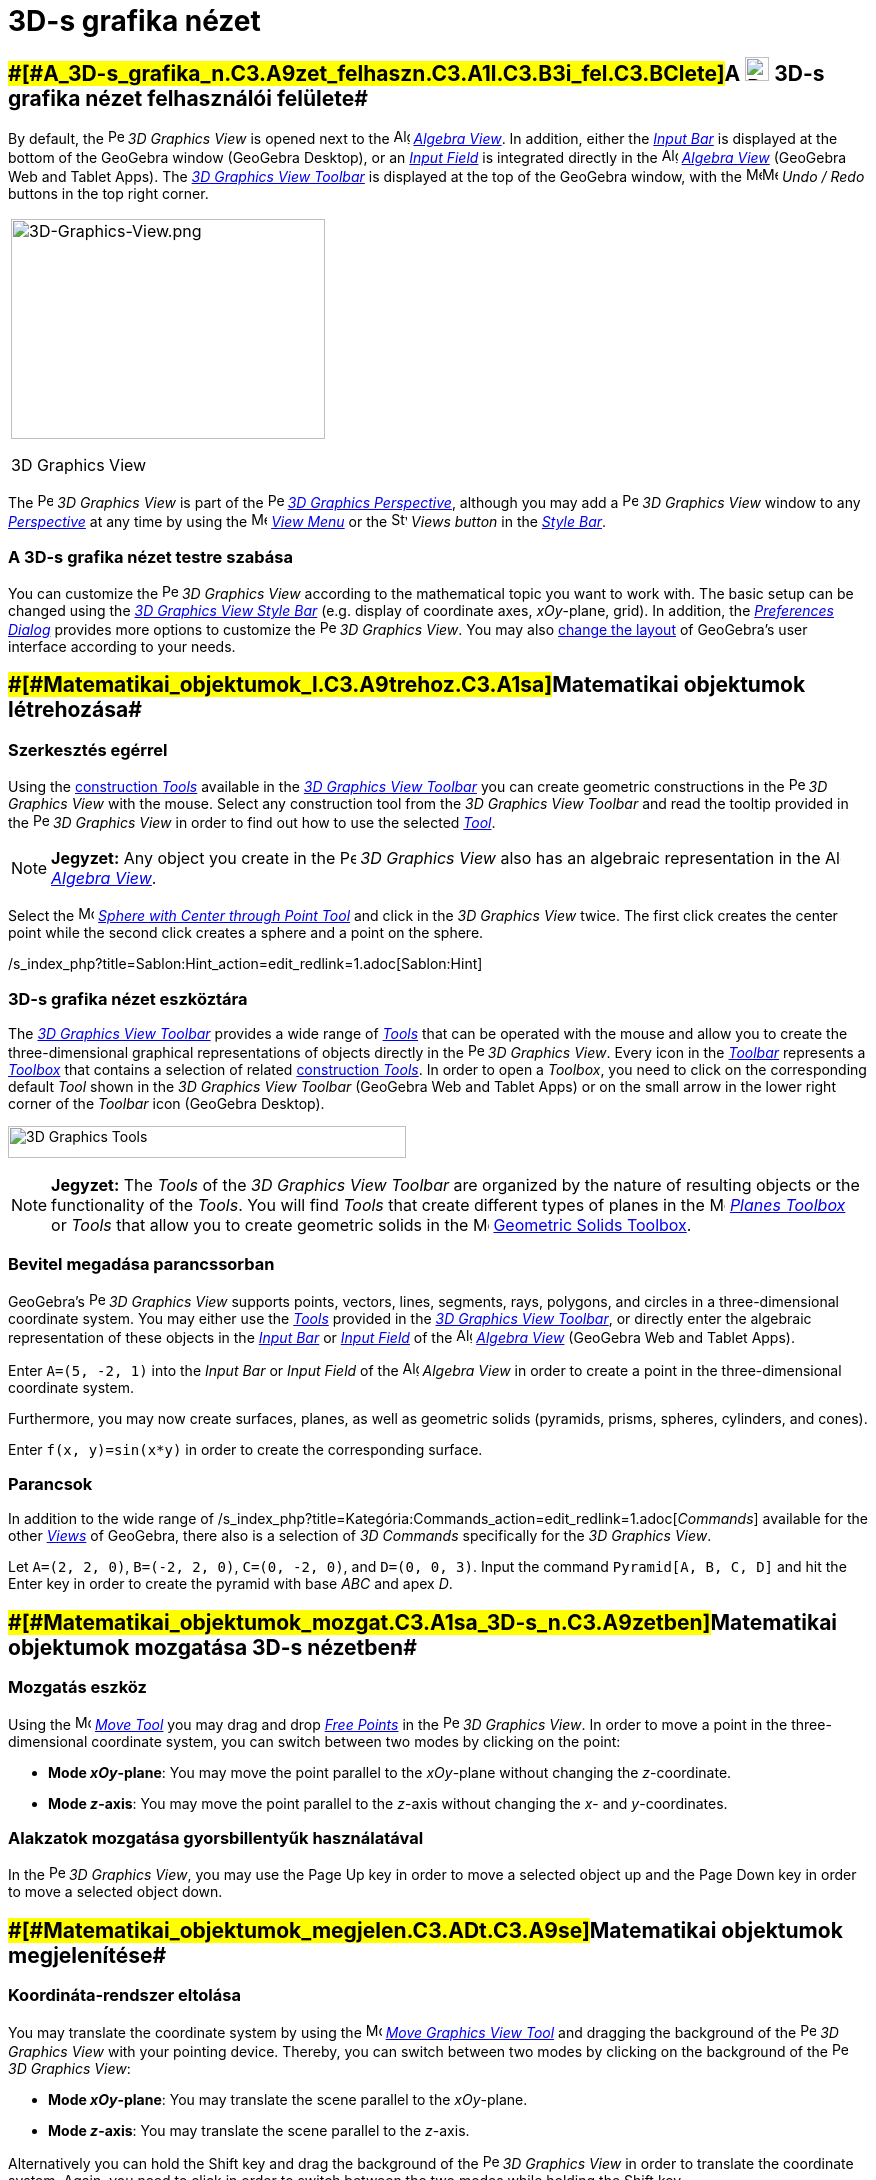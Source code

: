 = 3D-s grafika nézet
:page-en: 3D_Graphics_View
ifdef::env-github[:imagesdir: /hu/modules/ROOT/assets/images]

== [#A_3D-s_grafika_nézet_felhasználói_felülete]####[#A_3D-s_grafika_n.C3.A9zet_felhaszn.C3.A1l.C3.B3i_fel.C3.BClete]##A image:24px-Perspectives_algebra_3Dgraphics.svg.png[Perspectives algebra 3Dgraphics.svg,width=24,height=24] 3D-s grafika nézet felhasználói felülete##

By default, the image:16px-Perspectives_algebra_3Dgraphics.svg.png[Perspectives algebra
3Dgraphics.svg,width=16,height=16] _3D Graphics View_ is opened next to the image:16px-Menu_view_algebra.svg.png[Algebra
View,title="Algebra View",width=16,height=16] _xref:/s_index_php?title=Algebra_View_action=edit_redlink=1.adoc[Algebra
View]_. In addition, either the _xref:/s_index_php?title=Input_Bar_action=edit_redlink=1.adoc[Input Bar]_ is displayed
at the bottom of the GeoGebra window (GeoGebra Desktop), or an
_xref:/s_index_php?title=Input_Field_action=edit_redlink=1.adoc[Input Field]_ is integrated directly in the
image:16px-Menu_view_algebra.svg.png[Algebra View,title="Algebra View",width=16,height=16]
_xref:/s_index_php?title=Algebra_View_action=edit_redlink=1.adoc[Algebra View]_ (GeoGebra Web and Tablet Apps). The
xref:/s_index_php?title=3D_Graphics_Tools_action=edit_redlink=1.adoc[_3D Graphics View Toolbar_] is displayed at the top
of the GeoGebra window, with the
image:16px-Menu-edit-undo.svg.png[Menu-edit-undo.svg,width=16,height=16]image:16px-Menu-edit-redo.svg.png[Menu-edit-redo.svg,width=16,height=16]
_Undo / Redo_ buttons in the top right corner.

[width="100%",cols="100%",]
|===
a|
image:314px-3D-Graphics-View.png[3D-Graphics-View.png,width=314,height=220]

3D Graphics View

|===

The image:16px-Perspectives_algebra_3Dgraphics.svg.png[Perspectives algebra 3Dgraphics.svg,width=16,height=16] _3D
Graphics View_ is part of the image:16px-Perspectives_algebra_3Dgraphics.svg.png[Perspectives algebra
3Dgraphics.svg,width=16,height=16] xref:/s_index_php?title=Perspectives_action=edit_redlink=1.adoc[_3D Graphics
Perspective_], although you may add a image:16px-Perspectives_algebra_3Dgraphics.svg.png[Perspectives algebra
3Dgraphics.svg,width=16,height=16] _3D Graphics View_ window to any
xref:/s_index_php?title=Perspectives_action=edit_redlink=1.adoc[_Perspective_] at any time by using the
image:16px-Menu-view.svg.png[Menu-view.svg,width=16,height=16]
_xref:/s_index_php?title=View_Menu_action=edit_redlink=1.adoc[View Menu]_ or the
image:16px-Stylingbar_dots.svg.png[Stylingbar dots.svg,width=16,height=16] _Views button_ in the
xref:/s_index_php?title=Style_Bar_action=edit_redlink=1.adoc[_Style Bar_].

=== A 3D-s grafika nézet testre szabása

You can customize the image:16px-Perspectives_algebra_3Dgraphics.svg.png[Perspectives algebra
3Dgraphics.svg,width=16,height=16] _3D Graphics View_ according to the mathematical topic you want to work with. The
basic setup can be changed using the xref:/s_index_php?title=Style_Bar_action=edit_redlink=1.adoc[_3D Graphics View
Style Bar_] (e.g. display of coordinate axes, _xOy_-plane, grid). In addition, the
_xref:/s_index_php?title=Preferences_Dialog_action=edit_redlink=1.adoc[Preferences Dialog]_ provides more options to
customize the image:16px-Perspectives_algebra_3Dgraphics.svg.png[Perspectives algebra 3Dgraphics.svg,width=16,height=16]
_3D Graphics View_. You may also
xref:/s_index_php?title=GeoGebra_5_0_Desktop_vs_Web_and_Tablet_App_action=edit_redlink=1.adoc[change the layout] of
GeoGebra’s user interface according to your needs.

== [#Matematikai_objektumok_létrehozása]####[#Matematikai_objektumok_l.C3.A9trehoz.C3.A1sa]##Matematikai objektumok létrehozása##

=== Szerkesztés egérrel

Using the xref:/s_index_php?title=3D_Graphics_Tools_action=edit_redlink=1.adoc[construction _Tools_] available in the
xref:/s_index_php?title=3D_Graphics_View_action=edit_redlink=1.adoc[_3D Graphics View Toolbar_] you can create geometric
constructions in the image:16px-Perspectives_algebra_3Dgraphics.svg.png[Perspectives algebra
3Dgraphics.svg,width=16,height=16] _3D Graphics View_ with the mouse. Select any construction tool from the _3D Graphics
View Toolbar_ and read the tooltip provided in the image:16px-Perspectives_algebra_3Dgraphics.svg.png[Perspectives
algebra 3Dgraphics.svg,width=16,height=16] _3D Graphics View_ in order to find out how to use the selected
xref:/s_index_php?title=3D_Graphics_Tools_action=edit_redlink=1.adoc[_Tool_].

[NOTE]
====

*Jegyzet:* Any object you create in the image:16px-Perspectives_algebra_3Dgraphics.svg.png[Perspectives algebra
3Dgraphics.svg,width=16,height=16] _3D Graphics View_ also has an algebraic representation in the
image:16px-Menu_view_algebra.svg.png[Algebra View,title="Algebra View",width=16,height=16]
_xref:/s_index_php?title=Algebra_View_action=edit_redlink=1.adoc[Algebra View]_.

====

[EXAMPLE]
====

Select the image:16px-Mode_sphere2.svg.png[Mode sphere2.svg,width=16,height=16]
_xref:/s_index_php?title=Sphere_with_Center_through_Point_Tool_action=edit_redlink=1.adoc[Sphere with Center through
Point Tool]_ and click in the _3D Graphics View_ twice. The first click creates the center point while the second click
creates a sphere and a point on the sphere.

====

/s_index_php?title=Sablon:Hint_action=edit_redlink=1.adoc[Sablon:Hint]

=== 3D-s grafika nézet eszköztára

The xref:/s_index_php?title=3D_Graphics_Tools_action=edit_redlink=1.adoc[_3D Graphics View Toolbar_] provides a wide
range of _xref:/s_index_php?title=Tools_action=edit_redlink=1.adoc[Tools]_ that can be operated with the mouse and allow
you to create the three-dimensional graphical representations of objects directly in the
image:16px-Perspectives_algebra_3Dgraphics.svg.png[Perspectives algebra 3Dgraphics.svg,width=16,height=16] _3D Graphics
View_. Every icon in the _xref:/s_index_php?title=Toolbar_action=edit_redlink=1.adoc[Toolbar]_ represents a
xref:/s_index_php?title=Tools_action=edit_redlink=1.adoc[_Toolbox_] that contains a selection of related
xref:/s_index_php?title=Tools_action=edit_redlink=1.adoc[construction _Tools_]. In order to open a _Toolbox_, you need
to click on the corresponding default _Tool_ shown in the _3D Graphics View Toolbar_ (GeoGebra Web and Tablet Apps) or
on the small arrow in the lower right corner of the _Toolbar_ icon (GeoGebra Desktop).

image:398px-Toolbar-3D-Graphics.png[3D Graphics Tools,title="3D Graphics Tools",width=398,height=32]

[NOTE]
====

*Jegyzet:* The _Tools_ of the _3D Graphics View Toolbar_ are organized by the nature of resulting objects or the
functionality of the _Tools_. You will find _Tools_ that create different types of planes in the
image:16px-Mode_planethreepoint.svg.png[Mode planethreepoint.svg,width=16,height=16]
_xref:/s_index_php?title=3D_Graphics_Tools_action=edit_redlink=1.adoc[Planes Toolbox]_ or _Tools_ that allow you to
create geometric solids in the image:16px-Mode_pyramid.svg.png[Mode pyramid.svg,width=16,height=16]
xref:/s_index_php?title=3D_Graphics_Tools_action=edit_redlink=1.adoc[Geometric Solids Toolbox].

====

=== Bevitel megadása parancssorban

GeoGebra’s image:16px-Perspectives_algebra_3Dgraphics.svg.png[Perspectives algebra 3Dgraphics.svg,width=16,height=16]
_3D Graphics View_ supports points, vectors, lines, segments, rays, polygons, and circles in a three-dimensional
coordinate system. You may either use the _xref:/s_index_php?title=Tools_action=edit_redlink=1.adoc[Tools]_ provided in
the xref:/s_index_php?title=3D_Graphics_View_action=edit_redlink=1.adoc[_3D Graphics View Toolbar_], or directly enter
the algebraic representation of these objects in the _xref:/s_index_php?title=Input_Bar_action=edit_redlink=1.adoc[Input
Bar]_ or xref:/s_index_php?title=Input_Bar_action=edit_redlink=1.adoc[_Input Field_] of the
image:16px-Menu_view_algebra.svg.png[Algebra View,title="Algebra View",width=16,height=16]
_xref:/s_index_php?title=Algebra_View_action=edit_redlink=1.adoc[Algebra View]_ (GeoGebra Web and Tablet Apps).

[EXAMPLE]
====

Enter `++A=(5, -2, 1)++` into the _Input Bar_ or _Input Field_ of the image:16px-Menu_view_algebra.svg.png[Algebra
View,title="Algebra View",width=16,height=16] _Algebra View_ in order to create a point in the three-dimensional
coordinate system.

====

Furthermore, you may now create surfaces, planes, as well as geometric solids (pyramids, prisms, spheres, cylinders, and
cones).

[EXAMPLE]
====

Enter `++f(x, y)=sin(x*y)++` in order to create the corresponding surface.

====

=== Parancsok

In addition to the wide range of /s_index_php?title=Kategória:Commands_action=edit_redlink=1.adoc[_Commands_] available
for the other _xref:/s_index_php?title=Views_action=edit_redlink=1.adoc[Views]_ of GeoGebra, there also is a selection
of _3D Commands_ specifically for the _3D Graphics View_.

[EXAMPLE]
====

Let `++A=(2, 2, 0)++`, `++B=(-2, 2, 0)++`, `++C=(0, -2, 0)++`, and `++D=(0, 0, 3)++`. Input the command
`++Pyramid[A, B, C, D]++` and hit the [.kcode]#Enter# key in order to create the pyramid with base _ABC_ and apex _D_.

====

== [#Matematikai_objektumok_mozgatása_3D-s_nézetben]####[#Matematikai_objektumok_mozgat.C3.A1sa_3D-s_n.C3.A9zetben]##Matematikai objektumok mozgatása 3D-s nézetben##

=== Mozgatás eszköz

Using the image:16px-Mode_move.svg.png[Move Tool,title="Move Tool",width=16,height=16]
_xref:/s_index_php?title=Move_Tool_action=edit_redlink=1.adoc[Move Tool]_ you may drag and drop
xref:/s_index_php?title=Free_Dependent_and_Auxiliary_Objects_action=edit_redlink=1.adoc[_Free Points_] in the
image:16px-Perspectives_algebra_3Dgraphics.svg.png[Perspectives algebra 3Dgraphics.svg,width=16,height=16] _3D Graphics
View_. In order to move a point in the three-dimensional coordinate system, you can switch between two modes by clicking
on the point:

* *Mode _xOy_-plane*: You may move the point parallel to the _xOy_-plane without changing the _z_-coordinate.
* *Mode _z_-axis*: You may move the point parallel to the _z_-axis without changing the _x_- and _y_-coordinates.

=== Alakzatok mozgatása gyorsbillentyűk használatával

In the image:16px-Perspectives_algebra_3Dgraphics.svg.png[Perspectives algebra 3Dgraphics.svg,width=16,height=16] _3D
Graphics View_, you may use the [.kcode]#Page Up# key in order to move a selected object up and the [.kcode]#Page Down#
key in order to move a selected object down.

== [#Matematikai_objektumok_megjelenítése]####[#Matematikai_objektumok_megjelen.C3.ADt.C3.A9se]##Matematikai objektumok megjelenítése##

=== Koordináta-rendszer eltolása

You may translate the coordinate system by using the image:16px-Mode_translateview.svg.png[Mode
translateview.svg,width=16,height=16] _xref:/s_index_php?title=Move_Graphics_View_Tool_action=edit_redlink=1.adoc[Move
Graphics View Tool]_ and dragging the background of the image:16px-Perspectives_algebra_3Dgraphics.svg.png[Perspectives
algebra 3Dgraphics.svg,width=16,height=16] _3D Graphics View_ with your pointing device. Thereby, you can switch between
two modes by clicking on the background of the image:16px-Perspectives_algebra_3Dgraphics.svg.png[Perspectives algebra
3Dgraphics.svg,width=16,height=16] _3D Graphics View_:

* *Mode _xOy_-plane*: You may translate the scene parallel to the _xOy_-plane.
* *Mode _z_-axis*: You may translate the scene parallel to the _z_-axis.

Alternatively you can hold the [.kcode]#Shift# key and drag the background of the
image:16px-Perspectives_algebra_3Dgraphics.svg.png[Perspectives algebra 3Dgraphics.svg,width=16,height=16] _3D Graphics
View_ in order to translate the coordinate system. Again, you need to click in order to switch between the two modes
while holding the [.kcode]#Shift# key.

[NOTE]
====

*Jegyzet:* You can go back to the default view by selecting the button
image:16px-Stylingbar_graphicsview_standardview.svg.png[Stylingbar graphicsview standardview.svg,width=16,height=16]
_Back to Default View_ in the xref:/s_index_php?title=Style_Bar_action=edit_redlink=1.adoc[_3D Graphics View Style
Bar_].

====

=== Koordináta-rendszer forgatása

You may rotate the coordinate system by using the image:16px-Mode_rotateview.svg.png[Rotate 3D Graphics View
Tool,title="Rotate 3D Graphics View Tool",width=16,height=16]
_xref:/s_index_php?title=Rotate_3D_Graphics_View_Tool_action=edit_redlink=1.adoc[Rotate 3D Graphics View Tool]_ and
dragging the background of the image:16px-Perspectives_algebra_3Dgraphics.svg.png[Perspectives algebra
3Dgraphics.svg,width=16,height=16] _3D Graphics View_ with your pointing device.

Alternatively you can right-drag the background of the image:16px-Perspectives_algebra_3Dgraphics.svg.png[Perspectives
algebra 3Dgraphics.svg,width=16,height=16] _3D Graphics View_ in order to rotate the coordinate system.

If you want to continue the rotation of the coordinate system when the mouse is released, you may use the option
image:16px-Stylingbar_graphics3D_rotateview_play.svg.png[Stylingbar graphics3D rotateview play.svg,width=16,height=16]
_Start Rotating the View_ and image:16px-Stylingbar_graphics3D_rotateview_pause.svg.png[Stylingbar graphics3D rotateview
pause.svg,width=16,height=16] _Stop Rotating the View_ in the
xref:/s_index_php?title=Style_Bar_action=edit_redlink=1.adoc[_3D Graphics View Style Bar_].

[NOTE]
====

*Jegyzet:* You can go back to the default rotation by selecting the button
image:16px-Stylingbar_graphics3D_standardview_rotate.svg.png[Stylingbar graphics3D standardview
rotate.svg,width=16,height=16] _Rotate back to default view_ in the
xref:/s_index_php?title=Style_Bar_action=edit_redlink=1.adoc[_3D Graphics View Style Bar_].

====

=== Objektummal szemközti nézet

You may use the image:16px-Mode_viewinfrontof.svg.png[Mode viewinfrontof.svg,width=16,height=16]
_xref:/s_index_php?title=View_in_front_of_Tool_action=edit_redlink=1.adoc[View in front of Tool]_ in order to view the
coordinate system from a viewpoint in front of the selected object.

=== Nagyítás

You may use the image:16px-Mode_zoomin.svg.png[Mode zoomin.svg,width=16,height=16]
_xref:/s_index_php?title=Zoom_In_Tool_action=edit_redlink=1.adoc[Zoom In Tool]_ and image:16px-Mode_zoomout.svg.png[Mode
zoomout.svg,width=16,height=16] _xref:/s_index_php?title=Zoom_Out_Tool_action=edit_redlink=1.adoc[Zoom Out Tool]_ in
order to zoom in the image:16px-Perspectives_algebra_3Dgraphics.svg.png[Perspectives algebra
3Dgraphics.svg,width=16,height=16] _3D Graphics View_.
/s_index_php?title=Sablon:Hint_action=edit_redlink=1.adoc[Sablon:Hint]

=== 3D-s grafika nézet formázóléce

The xref:/s_index_php?title=Style_Bar_action=edit_redlink=1.adoc[_3D Graphics View Style Bar_] contains buttons to

* image:16px-Stylingbar_graphics3D_axes_plane.svg.png[Stylingbar graphics3D axes plane.svg,width=16,height=16] show /
hide the coordinate axes, image:16px-Stylingbar_graphics3D_plane.svg.png[Stylingbar graphics3D
plane.svg,width=16,height=16] the _xOy_-plane, and a
image:16px-Stylingbar_graphicsview_show_or_hide_the_grid.svg.png[Stylingbar graphicsview show or hide the
grid.svg,width=16,height=16] grid in the _xOy_-plane
* go image:16px-Stylingbar_graphicsview_standardview.svg.png[Stylingbar graphicsview
standardview.svg,width=16,height=16] back to default view
* change the image:16px-Stylingbar_graphicsview_point_capturing.svg.png[Stylingbar graphicsview point
capturing.svg,width=16,height=16] _xref:/s_index_php?title=Point_Capturing_action=edit_redlink=1.adoc[Point Capturing]_
settings
* image:16px-Stylingbar_graphics3D_rotateview_play.svg.png[Stylingbar graphics3D rotateview play.svg,width=16,height=16]
start / stop rotating the view automatically
* adjust the image:16px-Stylingbar_graphics3D_view_xy.svg.png[Stylingbar graphics3D view xy.svg,width=16,height=16] view
direction
* image:16px-Stylingbar_graphics3D_view_orthographic.svg.png[Stylingbar graphics3D view
orthographic.svg,width=16,height=16] choose the type of projection
* open the image:16px-Menu-options.svg.png[Menu-options.svg,width=16,height=16]
_xref:/s_index_php?title=Properties_Dialog_action=edit_redlink=1.adoc[Properties Dialog]_ (GeoGebra Web and Tablet Apps)
* display additional image:16px-Stylingbar_dots.svg.png[Stylingbar dots.svg,width=16,height=16]
_xref:/s_index_php?title=Views_action=edit_redlink=1.adoc[Views]_ in the GeoGebra window (GeoGebra Web and Tablet Apps)

=== Eszközök és alakzatok formázóléce

Depending on the xref:/s_index_php?title=Tools_action=edit_redlink=1.adoc[_Tool_] or object you select, the buttons in
the _xref:/s_index_php?title=Style_Bar_action=edit_redlink=1.adoc[Style Bar]_ adapt to your selection. Please see
xref:/s_index_php?title=Style_Bar_action=edit_redlink=1.adoc[Style Bar Options for Tools and Objects] for more
information.
